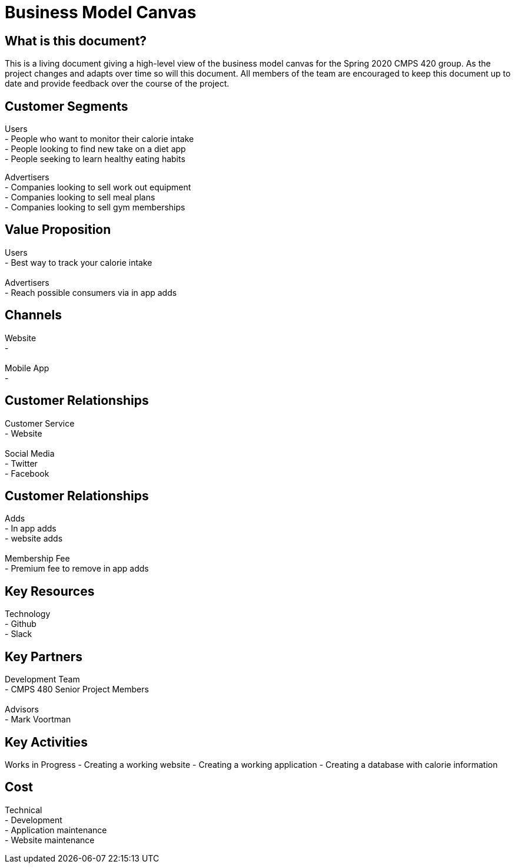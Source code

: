 # Business Model Canvas


## What is this document?
This is a living document giving a high-level view of the business model canvas for the Spring 2020 CMPS 420 group. As the project changes and adapts over time so will this document. All members of the team are encouraged to keep this document up to date and provide feedback over the course of the project. 


## Customer Segments 
Users {nbsp} +
- People who want to monitor their calorie intake {nbsp} +
- People looking to find new take on a diet app {nbsp} +
- People seeking to learn healthy eating habits {nbsp} +

Advertisers {nbsp} +
- Companies looking to sell work out equipment {nbsp} +
- Companies looking to sell meal plans {nbsp} +
- Companies looking to sell gym memberships {nbsp} +


## Value Proposition
Users {nbsp} +
- Best way to track your calorie intake {nbsp} +
{nbsp} +
Advertisers {nbsp} +
- Reach possible consumers via in app adds

## Channels
Website {nbsp} +
- {nbsp} +
{nbsp} +
Mobile App {nbsp} +
- {nbsp} +

## Customer Relationships
Customer Service {nbsp} +
- Website {nbsp} +
{nbsp} +
Social Media {nbsp} +
- Twitter {nbsp} +
- Facebook {nbsp} +

## Customer Relationships
Adds {nbsp} +
- In app adds {nbsp} +
- website adds {nbsp} +
{nbsp} +
Membership Fee {nbsp} +
- Premium fee to remove in app adds {nbsp} +

## Key Resources 
Technology {nbsp} +
- Github {nbsp} +
- Slack {nbsp} +

## Key Partners 
Development Team {nbsp} +
- CMPS 480 Senior Project Members {nbsp} +
{nbsp} +
Advisors {nbsp} + 
- Mark Voortman

## Key Activities 
Works in Progress
- Creating a working website
- Creating a working application 
- Creating a database with calorie information


## Cost
Technical {nbsp} +
- Development {nbsp} +
- Application maintenance {nbsp} +
- Website maintenance {nbsp} +
